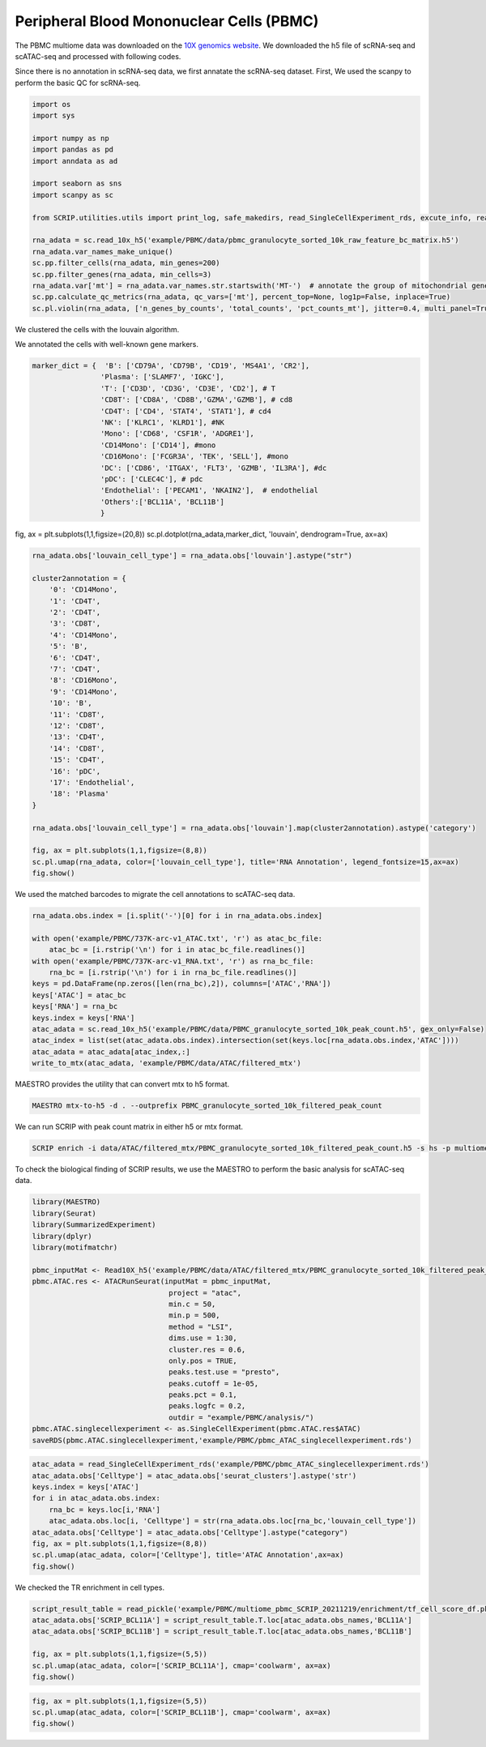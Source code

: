 Peripheral Blood Mononuclear Cells (PBMC) 
==========================================

The PBMC multiome data was downloaded on the `10X genomics website <https://www.10xgenomics.com/resources/datasets/pbmc-from-a-healthy-donor-granulocytes-removed-through-cell-sorting-10-k-1-standard-2-0-0>`_. We downloaded the h5 file of scRNA-seq and scATAC-seq and processed with following codes. 

Since there is no annotation in scRNA-seq data, we first annatate the scRNA-seq dataset. First, We used the scanpy to perform the basic QC for scRNA-seq.

.. code:: python

    import os
    import sys

    import numpy as np
    import pandas as pd
    import anndata as ad

    import seaborn as sns
    import scanpy as sc

    from SCRIP.utilities.utils import print_log, safe_makedirs, read_SingleCellExperiment_rds, excute_info, read_pickle, write_to_mtx

    rna_adata = sc.read_10x_h5('example/PBMC/data/pbmc_granulocyte_sorted_10k_raw_feature_bc_matrix.h5')
    rna_adata.var_names_make_unique()
    sc.pp.filter_cells(rna_adata, min_genes=200)
    sc.pp.filter_genes(rna_adata, min_cells=3)
    rna_adata.var['mt'] = rna_adata.var_names.str.startswith('MT-')  # annotate the group of mitochondrial genes as 'mt'
    sc.pp.calculate_qc_metrics(rna_adata, qc_vars=['mt'], percent_top=None, log1p=False, inplace=True)
    sc.pl.violin(rna_adata, ['n_genes_by_counts', 'total_counts', 'pct_counts_mt'], jitter=0.4, multi_panel=True)

.. image:: ../_static/img/PBMC/PBMC_RNA_qc.png
    :alt: RNA QC
    :width: 100%
    :align: center

We clustered the cells with the louvain algorithm.

.. code:: python
    rna_adata = rna_adata[rna_adata.obs.n_genes_by_counts < 6000, :]
    rna_adata = rna_adata[rna_adata.obs.pct_counts_mt < 20, :]
    rna_adata = rna_adata[keep_cell_index,:]
    sc.pp.normalize_total(rna_adata, target_sum=1e4)
    sc.pp.log1p(rna_adata)
    sc.pp.highly_variable_genes(rna_adata, min_mean=0.0125, max_mean=3, min_disp=0.5)
    rna_adata.raw = rna_adata
    sc.pp.regress_out(rna_adata, ['total_counts'])
    sc.pp.scale(rna_adata, max_value=10)
    sc.tl.pca(rna_adata, svd_solver='arpack')
    sc.pp.neighbors(rna_adata, n_neighbors=10, n_pcs=40)
    sc.tl.umap(rna_adata)
    sc.tl.louvain(rna_adata)
    sc.tl.rank_genes_groups(rna_adata, 'louvain', method='wilcoxon')
    fig, ax = plt.subplots(1,1,figsize=(8,8))
    sc.pl.umap(rna_adata, color=['louvain'], legend_loc='on data', title='PBMC RNA Cluster', legend_fontsize=15, ax=ax)
    fig.show()
    
.. image:: ../_static/img/PBMC/PBMC_RNA_louvain.png
    :alt: RNA cluster
    :width: 50%
    :align: center

We annotated the cells with well-known gene markers.

.. code:: python

    marker_dict = {  'B': ['CD79A', 'CD79B', 'CD19', 'MS4A1', 'CR2'],
                    'Plasma': ['SLAMF7', 'IGKC'],
                    'T': ['CD3D', 'CD3G', 'CD3E', 'CD2'], # T
                    'CD8T': ['CD8A', 'CD8B','GZMA','GZMB'], # cd8
                    'CD4T': ['CD4', 'STAT4', 'STAT1'], # cd4
                    'NK': ['KLRC1', 'KLRD1'], #NK
                    'Mono': ['CD68', 'CSF1R', 'ADGRE1'],
                    'CD14Mono': ['CD14'], #mono
                    'CD16Mono': ['FCGR3A', 'TEK', 'SELL'], #mono
                    'DC': ['CD86', 'ITGAX', 'FLT3', 'GZMB', 'IL3RA'], #dc
                    'pDC': ['CLEC4C'], # pdc
                    'Endothelial': ['PECAM1', 'NKAIN2'],  # endothelial
                    'Others':['BCL11A', 'BCL11B']
                    }


fig, ax = plt.subplots(1,1,figsize=(20,8))
sc.pl.dotplot(rna_adata,marker_dict, 'louvain', dendrogram=True, ax=ax)

.. image:: ../_static/img/PBMC/PBMC_RNA_Marker_louvain.png
    :alt: RNA marker
    :width: 100%
    :align: center

.. code:: python

    rna_adata.obs['louvain_cell_type'] = rna_adata.obs['louvain'].astype("str")

    cluster2annotation = {
        '0': 'CD14Mono',
        '1': 'CD4T',
        '2': 'CD4T',
        '3': 'CD8T',
        '4': 'CD14Mono',
        '5': 'B',
        '6': 'CD4T',
        '7': 'CD4T',
        '8': 'CD16Mono',
        '9': 'CD14Mono',
        '10': 'B',
        '11': 'CD8T',
        '12': 'CD8T',
        '13': 'CD4T',
        '14': 'CD8T',
        '15': 'CD4T',
        '16': 'pDC',
        '17': 'Endothelial',
        '18': 'Plasma'
    }

    rna_adata.obs['louvain_cell_type'] = rna_adata.obs['louvain'].map(cluster2annotation).astype('category')

    fig, ax = plt.subplots(1,1,figsize=(8,8))
    sc.pl.umap(rna_adata, color=['louvain_cell_type'], title='RNA Annotation', legend_fontsize=15,ax=ax)
    fig.show()

.. image:: ../_static/img/PBMC/PBMC_RNA_annotation.png
    :alt: RNA annotation
    :width: 50%
    :align: center

We used the matched barcodes to migrate the cell annotations to scATAC-seq data.

.. code:: python

    rna_adata.obs.index = [i.split('-')[0] for i in rna_adata.obs.index]

    with open('example/PBMC/737K-arc-v1_ATAC.txt', 'r') as atac_bc_file:
        atac_bc = [i.rstrip('\n') for i in atac_bc_file.readlines()]
    with open('example/PBMC/737K-arc-v1_RNA.txt', 'r') as rna_bc_file:
        rna_bc = [i.rstrip('\n') for i in rna_bc_file.readlines()]
    keys = pd.DataFrame(np.zeros([len(rna_bc),2]), columns=['ATAC','RNA'])
    keys['ATAC'] = atac_bc
    keys['RNA'] = rna_bc
    keys.index = keys['RNA']
    atac_adata = sc.read_10x_h5('example/PBMC/data/PBMC_granulocyte_sorted_10k_peak_count.h5', gex_only=False)
    atac_index = list(set(atac_adata.obs.index).intersection(set(keys.loc[rna_adata.obs.index,'ATAC'])))
    atac_adata = atac_adata[atac_index,:]
    write_to_mtx(atac_adata, 'example/PBMC/data/ATAC/filtered_mtx')

MAESTRO provides the utility that can convert mtx to h5 format.

.. code:: shell

    MAESTRO mtx-to-h5 -d . --outprefix PBMC_granulocyte_sorted_10k_filtered_peak_count

We can run SCRIP with peak count matrix in either h5 or mtx format.

.. code:: shell

    SCRIP enrich -i data/ATAC/filtered_mtx/PBMC_granulocyte_sorted_10k_filtered_peak_count.h5 -s hs -p multiome_pbmc_SCRIP -t 32

To check the biological finding of SCRIP results, we use the MAESTRO to perform the basic analysis for scATAC-seq data.

.. code:: R

    library(MAESTRO)
    library(Seurat)
    library(SummarizedExperiment)
    library(dplyr)
    library(motifmatchr)

    pbmc_inputMat <- Read10X_h5('example/PBMC/data/ATAC/filtered_mtx/PBMC_granulocyte_sorted_10k_filtered_peak_count.h5')
    pbmc.ATAC.res <- ATACRunSeurat(inputMat = pbmc_inputMat,
                                    project = "atac",
                                    min.c = 50,
                                    min.p = 500,
                                    method = "LSI",
                                    dims.use = 1:30,
                                    cluster.res = 0.6,
                                    only.pos = TRUE,
                                    peaks.test.use = "presto",
                                    peaks.cutoff = 1e-05,
                                    peaks.pct = 0.1,
                                    peaks.logfc = 0.2,
                                    outdir = "example/PBMC/analysis/")
    pbmc.ATAC.singlecellexperiment <- as.SingleCellExperiment(pbmc.ATAC.res$ATAC)
    saveRDS(pbmc.ATAC.singlecellexperiment,'example/PBMC/pbmc_ATAC_singlecellexperiment.rds')



.. code:: python

    atac_adata = read_SingleCellExperiment_rds('example/PBMC/pbmc_ATAC_singlecellexperiment.rds')
    atac_adata.obs['Celltype'] = atac_adata.obs['seurat_clusters'].astype('str')
    keys.index = keys['ATAC']
    for i in atac_adata.obs.index:
        rna_bc = keys.loc[i,'RNA']
        atac_adata.obs.loc[i, 'Celltype'] = str(rna_adata.obs.loc[rna_bc,'louvain_cell_type'])
    atac_adata.obs['Celltype'] = atac_adata.obs['Celltype'].astype("category")
    fig, ax = plt.subplots(1,1,figsize=(8,8))
    sc.pl.umap(atac_adata, color=['Celltype'], title='ATAC Annotation',ax=ax)
    fig.show()

.. image:: ../_static/img/PBMC/PBMC_ATAC_annotation.png
    :alt: ATAC annotation
    :width: 50%
    :align: center

We checked the TR enrichment in cell types.

.. code:: python

    script_result_table = read_pickle('example/PBMC/multiome_pbmc_SCRIP_20211219/enrichment/tf_cell_score_df.pk')
    atac_adata.obs['SCRIP_BCL11A'] = script_result_table.T.loc[atac_adata.obs_names,'BCL11A']
    atac_adata.obs['SCRIP_BCL11B'] = script_result_table.T.loc[atac_adata.obs_names,'BCL11B']

    fig, ax = plt.subplots(1,1,figsize=(5,5))
    sc.pl.umap(atac_adata, color=['SCRIP_BCL11A'], cmap='coolwarm', ax=ax)
    fig.show()

.. image:: ../_static/img/PBMC/PBMC_ATAC_BCL11A.png
    :alt: ATAC BCL11A
    :width: 30%
    :align: center

.. code:: python

    fig, ax = plt.subplots(1,1,figsize=(5,5))
    sc.pl.umap(atac_adata, color=['SCRIP_BCL11B'], cmap='coolwarm', ax=ax)
    fig.show()

.. image:: ../_static/img/PBMC/PBMC_ATAC_BCL11B.png
    :alt: ATAC BCL11B
    :width: 30%
    :align: center














